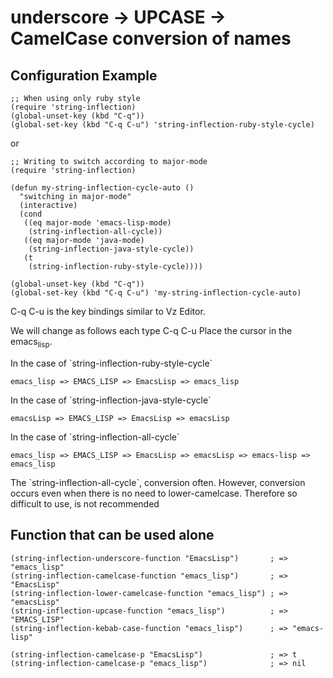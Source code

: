 #+OPTIONS: toc:nil num:nil author:nil creator:nil \n:nil |:t
#+OPTIONS: @:t ::t ^:t -:t f:t *:t <:t

* underscore -> UPCASE -> CamelCase conversion of names

** Configuration Example

#+BEGIN_SRC elisp
;; When using only ruby style
(require 'string-inflection)
(global-unset-key (kbd "C-q"))
(global-set-key (kbd "C-q C-u") 'string-inflection-ruby-style-cycle)
#+END_SRC

or

#+BEGIN_SRC elisp
;; Writing to switch according to major-mode
(require 'string-inflection)

(defun my-string-inflection-cycle-auto ()
  "switching in major-mode"
  (interactive)
  (cond
   ((eq major-mode 'emacs-lisp-mode)
    (string-inflection-all-cycle))
   ((eq major-mode 'java-mode)
    (string-inflection-java-style-cycle))
   (t
    (string-inflection-ruby-style-cycle))))

(global-unset-key (kbd "C-q"))
(global-set-key (kbd "C-q C-u") 'my-string-inflection-cycle-auto)
#+END_SRC

   C-q C-u is the key bindings similar to Vz Editor.

   We will change as follows each type C-q C-u Place the cursor in the emacs_lisp.

   In the case of `string-inflection-ruby-style-cycle`

   : emacs_lisp => EMACS_LISP => EmacsLisp => emacs_lisp

   In the case of `string-inflection-java-style-cycle`

   : emacsLisp => EMACS_LISP => EmacsLisp => emacsLisp

   In the case of `string-inflection-all-cycle`

   : emacs_lisp => EMACS_LISP => EmacsLisp => emacsLisp => emacs-lisp => emacs_lisp

   The `string-inflection-all-cycle`, conversion often. However,
   conversion occurs even when there is no need to lower-camelcase.
   Therefore so difficult to use, is not recommended

** Function that can be used alone

#+BEGIN_SRC elisp
(string-inflection-underscore-function "EmacsLisp")       ; => "emacs_lisp"
(string-inflection-camelcase-function "emacs_lisp")       ; => "EmacsLisp"
(string-inflection-lower-camelcase-function "emacs_lisp") ; => "emacsLisp"
(string-inflection-upcase-function "emacs_lisp")          ; => "EMACS_LISP"
(string-inflection-kebab-case-function "emacs_lisp")      ; => "emacs-lisp"

(string-inflection-camelcase-p "EmacsLisp")               ; => t
(string-inflection-camelcase-p "emacs_lisp")              ; => nil
#+END_SRC
